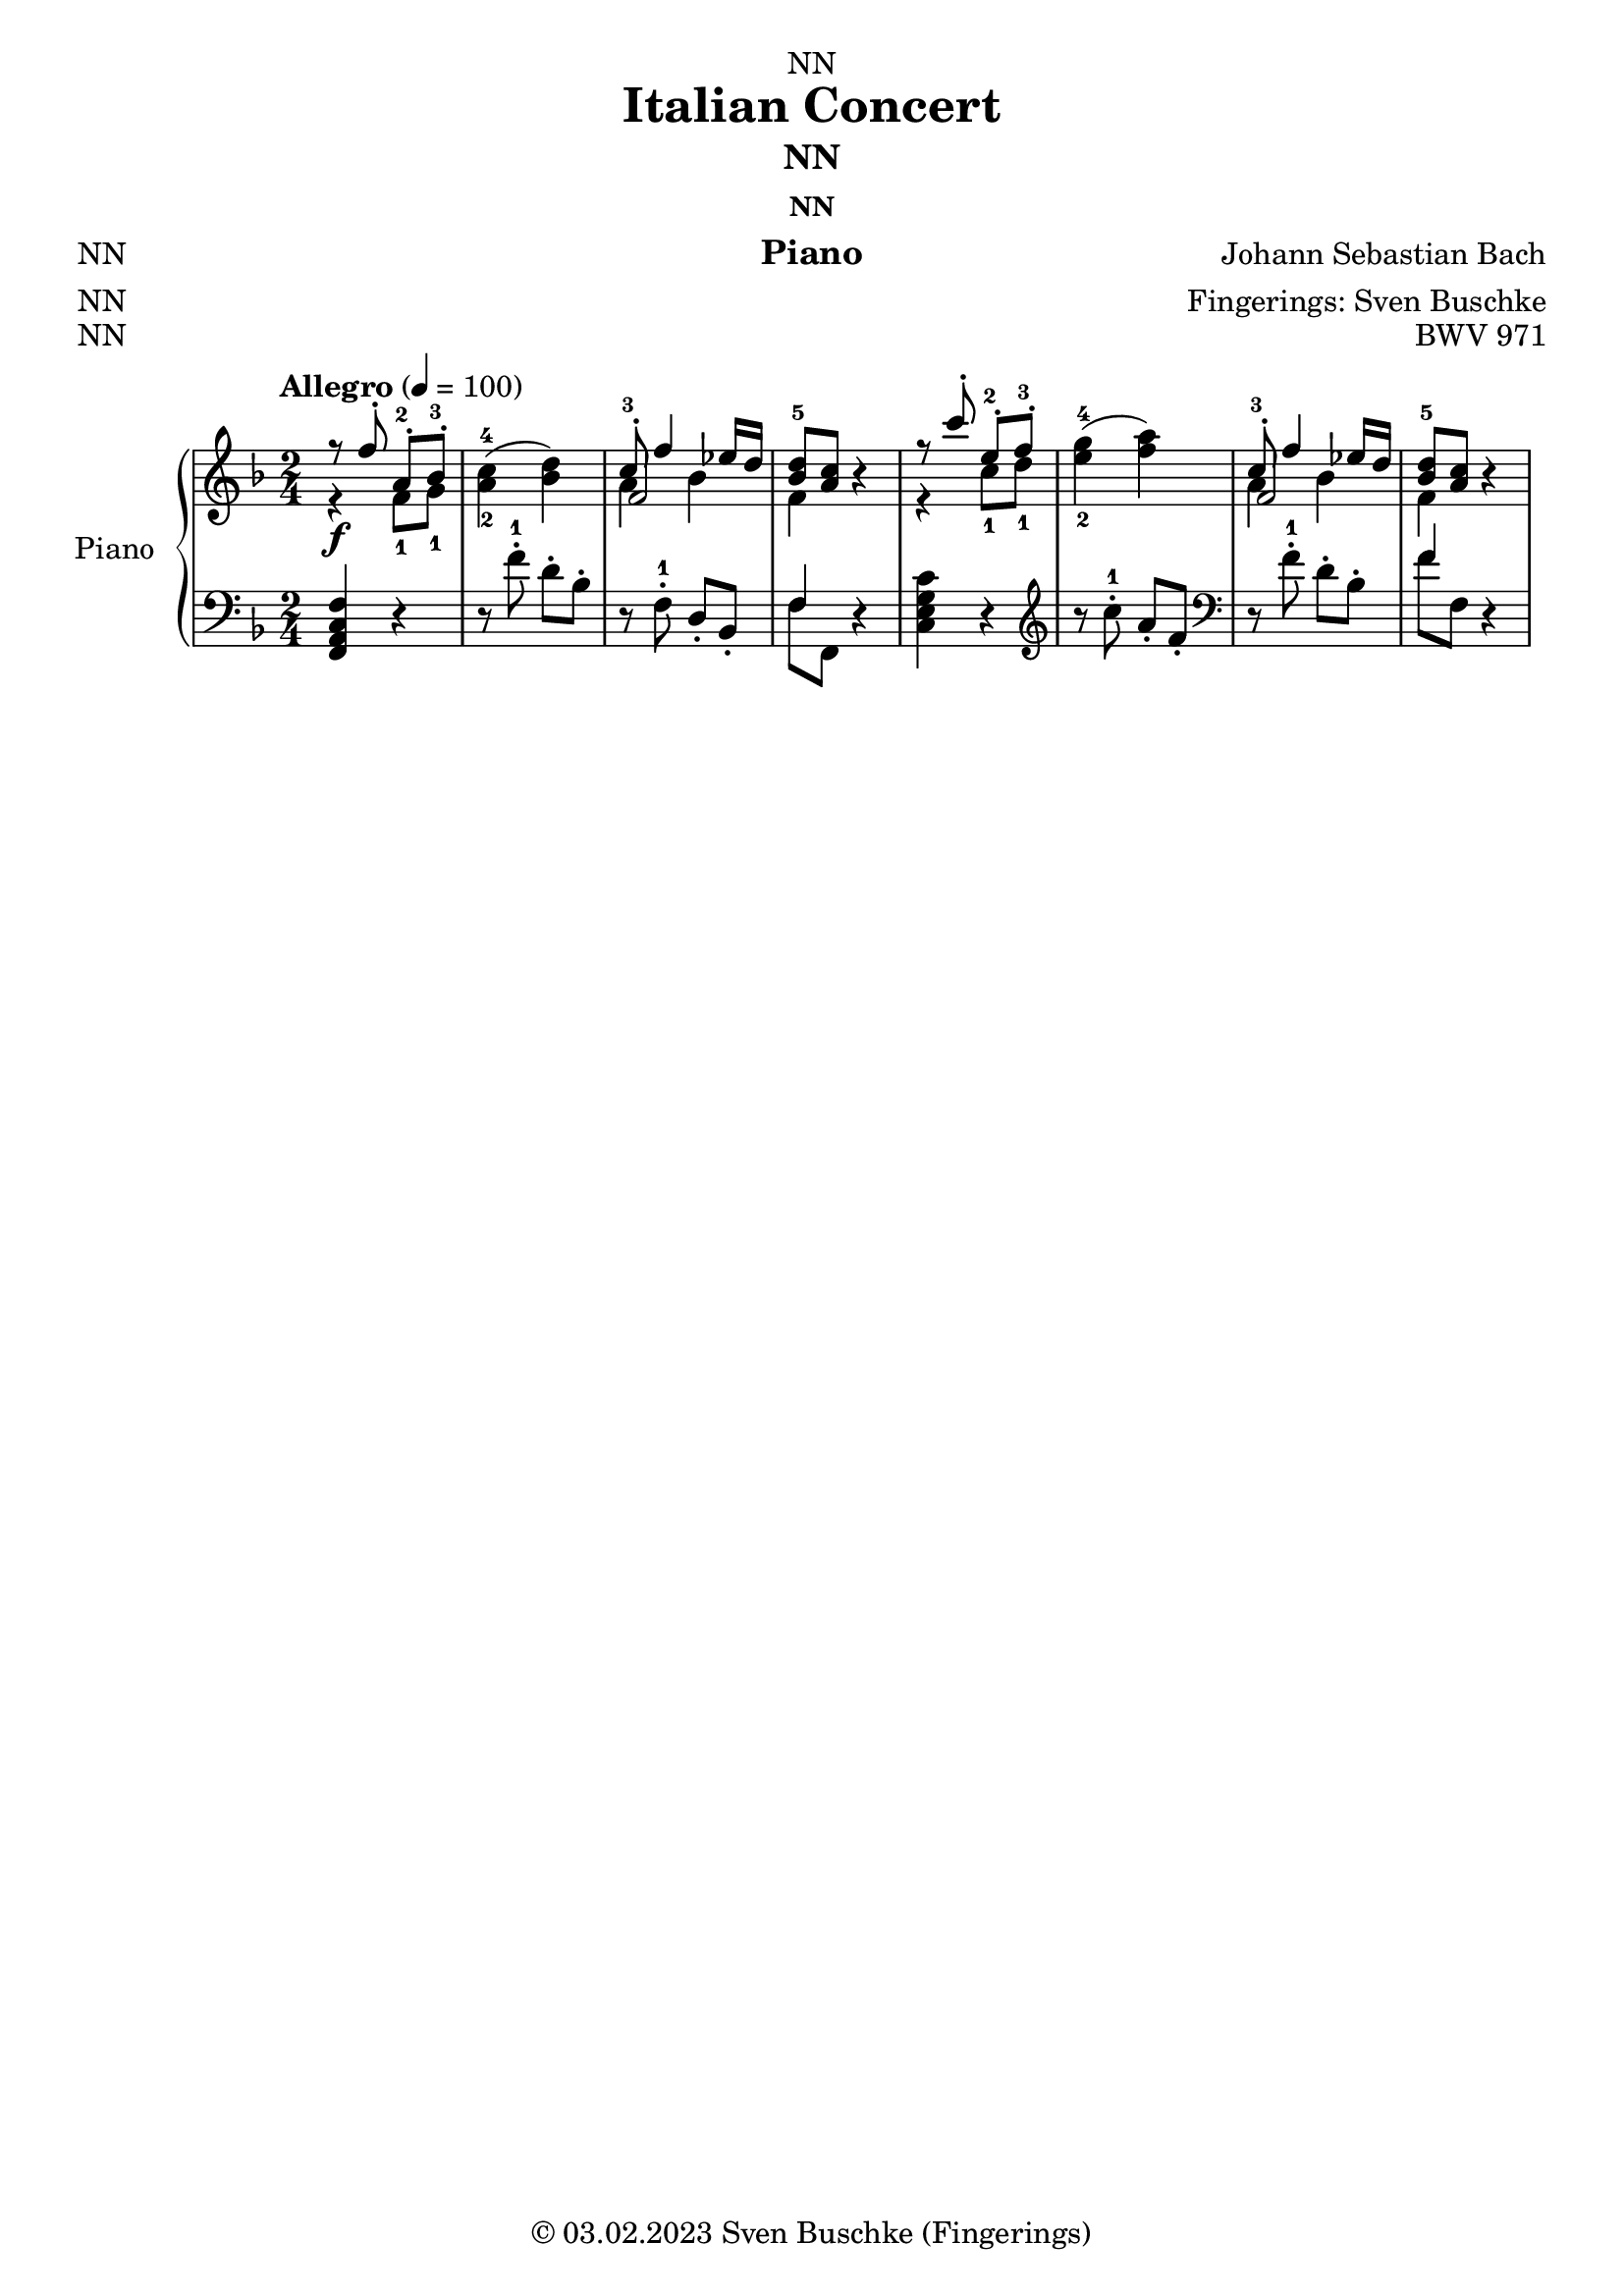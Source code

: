 \version "2.24.0"
\language "english"

\header {
  dedication = "NN"
  title = "Italian Concert"
  subtitle = "NN"
  subsubtitle = "NN"
  instrument = "Piano"
  composer = "Johann Sebastian Bach"
  arranger = "Fingerings: Sven Buschke"
  poet = "NN"
  meter = "NN"
  piece = "NN"
  opus = "BWV 971"
  copyright = "© 03.02.2023 Sven Buschke (Fingerings)"
  tagline = "Bach Goes Italy"
}

\paper {
  #(set-paper-size "a4")
}

\layout {
  \context {
    \Voice
    \consists "Melody_engraver"
    \override Stem #'neutral-direction = #'()
  }
}

global = {
  \key c \major
  \time 4/4
  \tempo "Allegro" 4=100
}

globalA = {
  \key f \major
  \time 2/4
  \tempo "Allegro" 4=100
}

scoreARight = \relative c'' {
  \globalA
  % Music follows here.
  <<{r8 f-. a,-.-2 bf-.-3}\\{r4\f f8-1 g-1}>>|
  <a-2 c-4>4( <bf d>)|
  <<{c8-.-3 f4 ef16 d}\\{a4 bf}\\{f2}>>|
  <<{<bf d-5>8 <a c>}\\{f4}>> r|
  <<{r8 c''-. e,-.-2 f-.-3}\\{r4 c8-1 d-1}>>|
  <e-2 g-4>4( <f a>)|
  <<{c8-.-3 f4 ef16 d}\\{a4 bf}\\{f2}>>|
  <<{<bf d-5>8 <a c>}\\{f4}>> r|
}

scoreALeft = \relative c' {
  \globalA
  % Music follows here.
  <f,, a c f>4 r|
  r8 f''-.-1 d-. bf-.|
  r f-.-1 d-. bf-.
  <<{f'4}\\{f8 f,}>> r4|
  <c' e g c>4 r|\clef treble
  r8 c''-.-1 a-. f-.|\clef bass
  r f-.-1 d-. bf-.
  <<{f'4}\\{f8 f,}>> r4|
}

\bookpart {
  \score {
    \new PianoStaff \with {
      instrumentName = "Piano"
      shortInstrumentName = "Pno."
    } <<
      \new Staff = "right" \with {
        midiInstrument = "acoustic grand"
      } \scoreARight
      \new Staff = "left" \with {
        midiInstrument = "acoustic grand"
      } { \clef bass \scoreALeft }
    >>
    \layout { }
    \midi { }
  }
}

scoreBRight = \relative c'' {
  \global
  % Music follows here.

}

scoreBLeft = \relative c' {
  \global
  % Music follows here.

}

\bookpart {
  \score {
    \new PianoStaff \with {
      instrumentName = "Piano"
      shortInstrumentName = "Pno."
    } <<
      \new Staff = "right" \with {
        midiInstrument = "acoustic grand"
      } \scoreBRight
      \new Staff = "left" \with {
        midiInstrument = "acoustic grand"
      } { \clef bass \scoreBLeft }
    >>
    \layout { }
    \midi { }
  }
}

scoreCRight = \relative c'' {
  \global
  % Music follows here.

}

scoreCLeft = \relative c' {
  \global
  % Music follows here.

}

\bookpart {
  \score {
    \new PianoStaff \with {
      instrumentName = "Piano"
      shortInstrumentName = "Pno."
    } <<
      \new Staff = "right" \with {
        midiInstrument = "acoustic grand"
      } \scoreCRight
      \new Staff = "left" \with {
        midiInstrument = "acoustic grand"
      } { \clef bass \scoreCLeft }
    >>
    \layout { }
    \midi { }
  }
}
